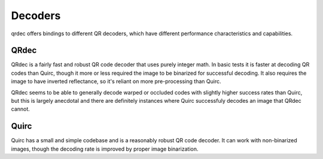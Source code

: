 Decoders
========

qrdec offers bindings to different QR decoders, which have different performance
characteristics and capabilities.

QRdec
-----

QRdec is a fairly fast and robust QR code decoder that uses purely integer math.
In basic tests it is faster at decoding QR codes than Quirc, though it more or
less required the image to be binarized for successful decoding. It also
requires the image to have inverted reflectance, so it's reliant on more
pre-processing than Quirc.

QRdec seems to be able to generally decode warped or occluded codes with
slightly higher success rates than Quirc, but this is largely anecdotal and
there are definitely instances where Quirc successfuly decodes an image that
QRdec cannot.

Quirc
-----

Quirc has a small and simple codebase and is a reasonably robust QR code
decoder. It can work with non-binarized images, though the decoding rate is
improved by proper image binarization.

